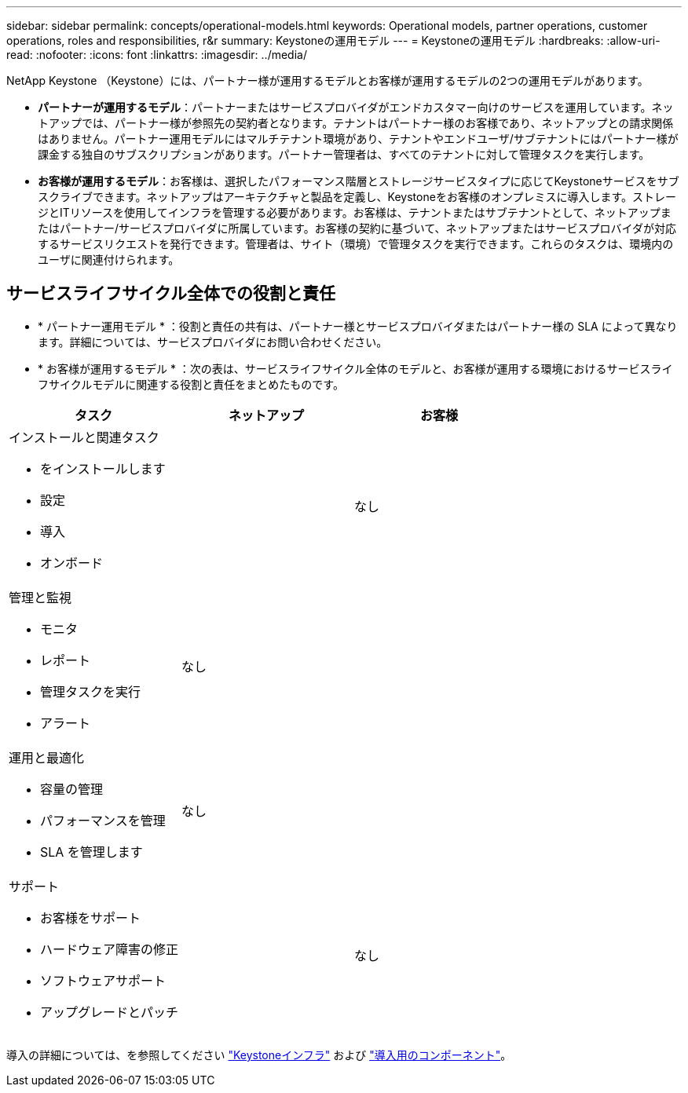 ---
sidebar: sidebar 
permalink: concepts/operational-models.html 
keywords: Operational models, partner operations, customer operations, roles and responsibilities, r&r 
summary: Keystoneの運用モデル 
---
= Keystoneの運用モデル
:hardbreaks:
:allow-uri-read: 
:nofooter: 
:icons: font
:linkattrs: 
:imagesdir: ../media/


[role="lead"]
NetApp Keystone （Keystone）には、パートナー様が運用するモデルとお客様が運用するモデルの2つの運用モデルがあります。

* *パートナーが運用するモデル*：パートナーまたはサービスプロバイダがエンドカスタマー向けのサービスを運用しています。ネットアップでは、パートナー様が参照先の契約者となります。テナントはパートナー様のお客様であり、ネットアップとの請求関係はありません。パートナー運用モデルにはマルチテナント環境があり、テナントやエンドユーザ/サブテナントにはパートナー様が課金する独自のサブスクリプションがあります。パートナー管理者は、すべてのテナントに対して管理タスクを実行します。
* *お客様が運用するモデル*：お客様は、選択したパフォーマンス階層とストレージサービスタイプに応じてKeystoneサービスをサブスクライブできます。ネットアップはアーキテクチャと製品を定義し、Keystoneをお客様のオンプレミスに導入します。ストレージとITリソースを使用してインフラを管理する必要があります。お客様は、テナントまたはサブテナントとして、ネットアップまたはパートナー/サービスプロバイダに所属しています。お客様の契約に基づいて、ネットアップまたはサービスプロバイダが対応するサービスリクエストを発行できます。管理者は、サイト（環境）で管理タスクを実行できます。これらのタスクは、環境内のユーザに関連付けられます。




== サービスライフサイクル全体での役割と責任

* * パートナー運用モデル * ：役割と責任の共有は、パートナー様とサービスプロバイダまたはパートナー様の SLA によって異なります。詳細については、サービスプロバイダにお問い合わせください。
* * お客様が運用するモデル * ：次の表は、サービスライフサイクル全体のモデルと、お客様が運用する環境におけるサービスライフサイクルモデルに関連する役割と責任をまとめたものです。


|===
| タスク | ネットアップ | お客様 


 a| 
インストールと関連タスク

* をインストールします
* 設定
* 導入
* オンボード

| image:check.png[""] | なし 


 a| 
管理と監視

* モニタ
* レポート
* 管理タスクを実行
* アラート

| なし | image:check.png[""] 


 a| 
運用と最適化

* 容量の管理
* パフォーマンスを管理
* SLA を管理します

| なし | image:check.png[""] 


 a| 
サポート

* お客様をサポート
* ハードウェア障害の修正
* ソフトウェアサポート
* アップグレードとパッチ

| image:check.png[""] | なし 
|===
導入の詳細については、を参照してください link:../concepts/infra.html["Keystoneインフラ"] および link:..//concepts/components.html["導入用のコンポーネント"]。
